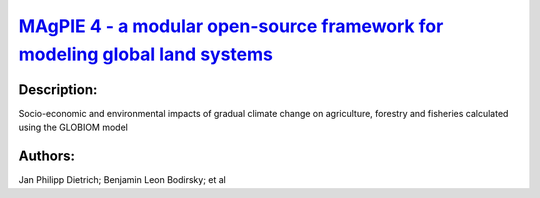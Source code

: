 
`MAgPIE 4 - a modular open-source framework for modeling global land systems <https://zenodo.org/record/3449071>`_
==================================================================================================================

.. image:: https://zenodo.org/badge/doi/10.5194/gmd-12-1299-2019.svg
   :target: https://doi.org/10.5194/gmd-12-1299-2019

Description:
------------

.. raw:: html

    <embed>
        <p>The open-source modeling framework MAgPIE (Model of Agricultural Production and its Impact on the Environment) combines economic and biophysical approaches to simulate spatially explicit global scenarios of land use within the 21st century and the respective interactions with the environment. Besides various other projects, it was used to simulate marker scenarios of the Shared Socioeconomic Pathways (SSPs) and contributed substantially to multiple IPCC assessments. However, with growing scope and detail, the non-linear model has become increasingly complex, computationally intensive and non-transparent, requiring structured approaches to improve the development and evaluation of the model.&lt;/p&gt;&lt;p&gt;Here, we provide an overview on version 4 of MAgPIE and how it addresses these issues of increasing complexity using new technical features: modular structure with exchangeable module implementations, flexible spatial resolution, in-code documentation, automatized code checking, model/output evaluation and open accessibility. Application examples provide insights into model evaluation, modular flexibility and region-specific analysis approaches. While this paper is focused on the general framework as such, the publication is accompanied by a detailed model documentation describing contents and equations, and by model evaluation documents giving insights into model performance for a broad range of variables.&lt;/p&gt;&lt;p&gt;With the open-source release of the MAgPIE 4 framework, we hope to contribute to more transparent, reproducible and collaborative research in the field. Due to its modularity and spatial flexibility, it should provide a basis for a broad range of land-related research with economic or biophysical, global or regional focus.</p>
    </embed>
    
Socio-economic and environmental impacts of gradual climate change on agriculture, forestry and fisheries calculated using the GLOBIOM model

Authors:
--------
Jan Philipp Dietrich; Benjamin Leon Bodirsky; et al

.. meta::
   :keywords: 
    